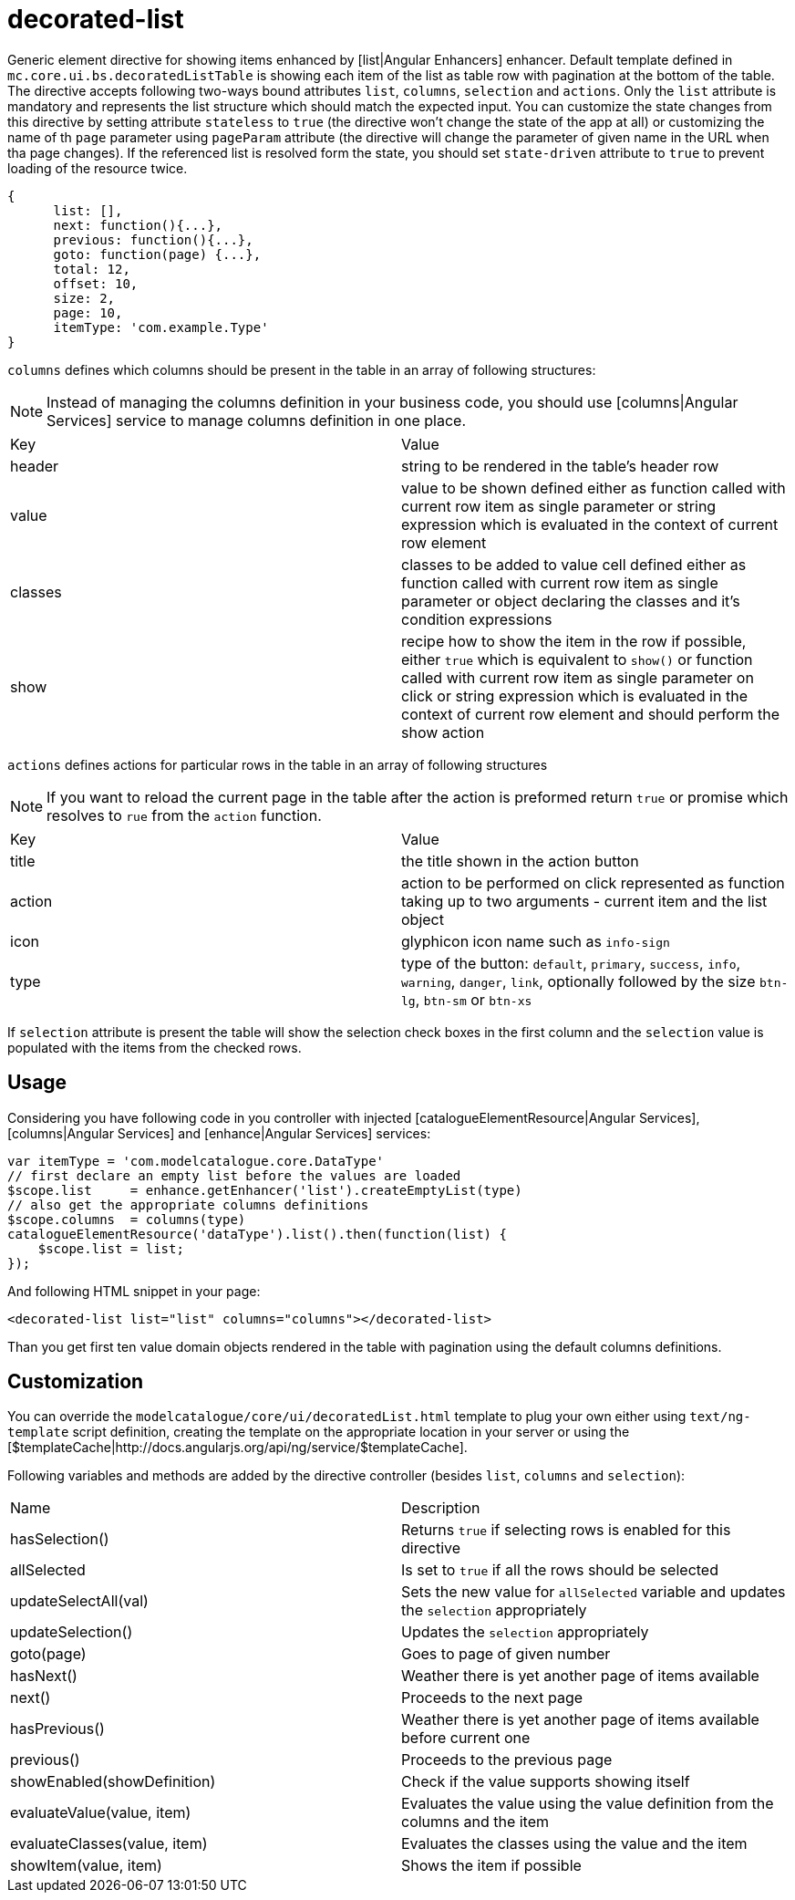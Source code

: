 = decorated-list

Generic element directive for showing items enhanced by [list|Angular Enhancers] enhancer. Default template defined in
`mc.core.ui.bs.decoratedListTable` is showing each item of the list as table row with pagination at the bottom of the table.
The directive accepts following two-ways bound attributes `list`, `columns`, `selection` and `actions`.
Only the `list` attribute is mandatory and represents the list structure which should match the expected input.
You can customize the state changes from this directive by setting attribute `stateless` to `true`
(the directive won't change the state of the app at all) or customizing the name of th `page` parameter using
`pageParam` attribute (the directive will change the parameter of given name in the URL when tha page changes). If
the referenced list is resolved form the state, you should set `state-driven` attribute to `true` to prevent
loading of the resource twice.

[source, javascript]
----
{
      list: [],
      next: function(){...},
      previous: function(){...},
      goto: function(page) {...},
      total: 12,
      offset: 10,
      size: 2,
      page: 10,
      itemType: 'com.example.Type'
}
----

`columns` defines which columns should be present in the table in an array of following structures:

NOTE: Instead of managing the columns definition in your business code, you should use [columns|Angular Services] service to manage columns definition in one place.


|===
|Key     | Value
|header
| string to be rendered in the table's header row
|value
|value to be shown defined either as function called with current row item as single parameter or string expression which is evaluated in the context of current row element
|classes
|classes to be added to value cell defined either as function called with current row item as single parameter or object declaring the classes and it's condition expressions
|show
|recipe how to show the item in the row if possible, either `true` which is equivalent to `show()` or function called with current row item as single parameter on click or string expression which is evaluated in the context of current row element and should perform the show action
|===

`actions` defines actions for particular rows in the table in an array of following structures

NOTE:  If you want to reload the current page in the table after the action is preformed return `true` or promise which resolves to `rue` from the `action` function.

|===
|Key     | Value
|title
|the title shown in the action button
|action
|action to be performed on click represented as function taking up to two arguments - current item and the list object
|icon
|glyphicon icon name such as `info-sign`
|type
|type of the button: `default`, `primary`, `success`, `info`, `warning`, `danger`, `link`, optionally followed by the size `btn-lg`, `btn-sm` or `btn-xs`
|===


If `selection` attribute is present the table will show the selection check boxes in the first column and the `selection`
value is populated with the items from the checked rows.

== Usage

Considering you have following code in you controller with injected [catalogueElementResource|Angular Services],
[columns|Angular Services] and [enhance|Angular Services] services:

[source, javascript]
----
var itemType = 'com.modelcatalogue.core.DataType'
// first declare an empty list before the values are loaded
$scope.list     = enhance.getEnhancer('list').createEmptyList(type)
// also get the appropriate columns definitions
$scope.columns  = columns(type)
catalogueElementResource('dataType').list().then(function(list) {
    $scope.list = list;
});
----

And following HTML snippet in your page:
[source, html]
----
<decorated-list list="list" columns="columns"></decorated-list>
----

Than you get first ten value domain objects rendered in the table with pagination using the default columns definitions.

== Customization
You can override the `modelcatalogue/core/ui/decoratedList.html` template to plug your own either using
`text/ng-template` script definition, creating the template on the appropriate location in your server
or using the [$templateCache|http://docs.angularjs.org/api/ng/service/$templateCache].

Following variables and methods are added by the directive controller (besides `list`, `columns` and `selection`):

|===
|Name                            | Description
|hasSelection()
|Returns `true` if selecting rows is enabled for this directive
|allSelected
|Is set to `true` if all the rows should be selected
|updateSelectAll(val)
|Sets the new value for `allSelected` variable and updates the `selection` appropriately
|updateSelection()
|Updates the `selection` appropriately
|goto(page)
|Goes to page of given number
|hasNext()
|Weather there is yet another page of items available
|next()
|Proceeds to the next page
|hasPrevious()
|Weather there is yet another page of items available before current one
|previous()
|Proceeds to the previous page
|showEnabled(showDefinition)
|Check if the value supports showing itself
|evaluateValue(value, item)
|Evaluates the value using the value definition from the columns and the item
|evaluateClasses(value, item)
|Evaluates the classes using the value and the item
|showItem(value, item)
|Shows the item if possible
|===
